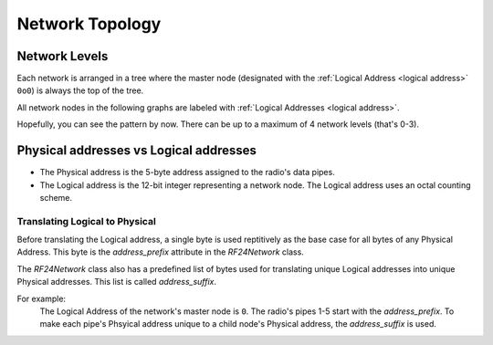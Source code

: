 Network Topology
================

Network Levels
****************

Each network is arranged in a tree where the master node (designated with the
:ref:`Logical Address <logical address>` ``0o0``) is always the top of the tree.

All network nodes in the following graphs are labeled with :ref:`Logical Addresses <logical address>`.

.. graphviz::
    :caption: Network Level 0 (demonstrating all possible children)

    digraph "NetworkTopology0" {
        bgcolor="#39393988"
        "0o0" [fontcolor="#FEFEFE" color="#FEFEFE"];
        "0o1" [fontcolor="#FEFEFE" color="#FEFEFE"];
        "0o2" [fontcolor="#FEFEFE" color="#FEFEFE"];
        "0o3" [fontcolor="#FEFEFE" color="#FEFEFE"];
        "0o4" [fontcolor="#FEFEFE" color="#FEFEFE"];
        "0o5" [fontcolor="#FEFEFE" color="#FEFEFE"];
        "0o0" -> "0o1"  [arrowhead=none color="#FEFEFE"];
        "0o0" -> "0o2"  [arrowhead=none color="#FEFEFE"];
        "0o0" -> "0o3"  [arrowhead=none color="#FEFEFE"];
        "0o0" -> "0o4"  [arrowhead=none color="#FEFEFE"];
        "0o0" -> "0o5"  [arrowhead=none color="#FEFEFE"];
    }

.. graphviz::
    :caption: Network Level 1 (demonstrating only 2 child nodes as parents)

    digraph "NetworkTopology1" {
        bgcolor="#39393988"
        "0o1" [fontcolor="#FEFEFE" color="#FEFEFE"];
        "0o2" [fontcolor="#FEFEFE" color="#FEFEFE"];
        "0o11" [fontcolor="#FEFEFE" color="#FEFEFE"];
        "0o21" [fontcolor="#FEFEFE" color="#FEFEFE"];
        "0o31" [fontcolor="#FEFEFE" color="#FEFEFE"];
        "0o41" [fontcolor="#FEFEFE" color="#FEFEFE"];
        "0o51" [fontcolor="#FEFEFE" color="#FEFEFE"];
        "0o12" [fontcolor="#FEFEFE" color="#FEFEFE"];
        "0o22" [fontcolor="#FEFEFE" color="#FEFEFE"];
        "0o32" [fontcolor="#FEFEFE" color="#FEFEFE"];
        "0o42" [fontcolor="#FEFEFE" color="#FEFEFE"];
        "0o52" [fontcolor="#FEFEFE" color="#FEFEFE"];
        "0o1" -> "0o11"  [arrowhead=none color="#FEFEFE"];
        "0o1" -> "0o21"  [arrowhead=none color="#FEFEFE"];
        "0o1" -> "0o31"  [arrowhead=none color="#FEFEFE"];
        "0o1" -> "0o41"  [arrowhead=none color="#FEFEFE"];
        "0o1" -> "0o51"  [arrowhead=none color="#FEFEFE"];
        "0o2" -> "0o12"  [arrowhead=none color="#FEFEFE"];
        "0o2" -> "0o22"  [arrowhead=none color="#FEFEFE"];
        "0o2" -> "0o32"  [arrowhead=none color="#FEFEFE"];
        "0o2" -> "0o42"  [arrowhead=none color="#FEFEFE"];
        "0o2" -> "0o52"  [arrowhead=none color="#FEFEFE"];
    }

.. graphviz::
    :caption: Network Level 2 (demonstrating only 2 child nodes as parents)

    digraph "NetworkTopology2" {
        bgcolor="#39393988";
        "0o21" [fontcolor="#FEFEFE" color="#FEFEFE"];
        "0o31" [fontcolor="#FEFEFE" color="#FEFEFE"];
        "0o121" [fontcolor="#FEFEFE" color="#FEFEFE"];
        "0o221" [fontcolor="#FEFEFE" color="#FEFEFE"];
        "0o321" [fontcolor="#FEFEFE" color="#FEFEFE"];
        "0o421" [fontcolor="#FEFEFE" color="#FEFEFE"];
        "0o521" [fontcolor="#FEFEFE" color="#FEFEFE"];
        "0o131" [fontcolor="#FEFEFE" color="#FEFEFE"];
        "0o231" [fontcolor="#FEFEFE" color="#FEFEFE"];
        "0o331" [fontcolor="#FEFEFE" color="#FEFEFE"];
        "0o431" [fontcolor="#FEFEFE" color="#FEFEFE"];
        "0o531" [fontcolor="#FEFEFE" color="#FEFEFE"];
        "0o21" -> "0o121"  [arrowhead=none color="#FEFEFE"];
        "0o21" -> "0o221"  [arrowhead=none color="#FEFEFE"];
        "0o21" -> "0o321"  [arrowhead=none color="#FEFEFE"];
        "0o21" -> "0o421"  [arrowhead=none color="#FEFEFE"];
        "0o21" -> "0o521"  [arrowhead=none color="#FEFEFE"];
        "0o31" -> "0o131"  [arrowhead=none color="#FEFEFE"];
        "0o31" -> "0o231"  [arrowhead=none color="#FEFEFE"];
        "0o31" -> "0o331"  [arrowhead=none color="#FEFEFE"];
        "0o31" -> "0o431"  [arrowhead=none color="#FEFEFE"];
        "0o31" -> "0o531"  [arrowhead=none color="#FEFEFE"];
    }

Hopefully, you can see the pattern by now. There can be up to a maximum of 4 network levels (that's 0-3).

.. _Physical Address:
.. _Logical Address:

Physical addresses vs Logical addresses
***************************************

- The Physical address is the 5-byte address assigned to the radio's data pipes.
- The Logical address is the 12-bit integer representing a network node.
  The Logical address uses an octal counting scheme.

Translating Logical to Physical
-------------------------------

Before translating the Logical address, a single byte is used reptitively as the
base case for all bytes of any Physical Address. This byte is the `address_prefix`
attribute in the `RF24Network` class.

The `RF24Network` class also has a predefined list of bytes used for translating
unique Logical addresses into unique Physical addresses. This list is called
`address_suffix`.

For example:
    The Logical Address of the network's master node is ``0``. The radio's pipes
    1-5 start with the `address_prefix`. To make each pipe's Phsyical address unique
    to a child node's Physical address, the `address_suffix` is used.

    .. code-block:: text
        :caption: The Logical address of the master node: ``0o0``

        The resulting physical addresses of the master node's children:
        Physical address on pipe 1 is 0xCCCCCCCC3C using the parent's Logical address 0o0
        Physical address on pipe 2 is 0xCCCCCCCC33 using the parent's Logical address 0o0
        Physical address on pipe 3 is 0xCCCCCCCCCE using the parent's Logical address 0o0
        Physical address on pipe 4 is 0xCCCCCCCC3E using the parent's Logical address 0o0
        Physical address on pipe 5 is 0xCCCCCCCCE3 using the parent's Logical address 0o0

    .. code-block:: text
        :caption: The Logical address of the master node's first child: ``0o1``

        The resulting physical addresses of the master node's first child's children:
        Physical address on pipe 1 is 0xCCCCCC3C3C using the parent's Logical address 0o1
        Physical address on pipe 2 is 0xCCCCCC3C33 using the parent's Logical address 0o1
        Physical address on pipe 3 is 0xCCCCCC3CCe using the parent's Logical address 0o1
        Physical address on pipe 4 is 0xCCCCCC3C3E using the parent's Logical address 0o1
        Physical address on pipe 5 is 0xCCCCCC3CE3 using the parent's Logical address 0o1

    .. code-block:: text
        :caption: The Logical address of the master node's second child: ``0o2``

        The resulting physical addresses of the master node's second child's children:
        Physical address on pipe 1 is 0xCCCCCC333C using the parent's Logical address 0o2
        Physical address on pipe 2 is 0xCCCCCC3333 using the parent's Logical address 0o2
        Physical address on pipe 3 is 0xCCCCCC33Ce using the parent's Logical address 0o2
        Physical address on pipe 4 is 0xCCCCCC333E using the parent's Logical address 0o2
        Physical address on pipe 5 is 0xCCCCCC33E3 using the parent's Logical address 0o2

    .. code-block:: text
        :caption:  The Logical address of the master node's first child's first child: ``0o11``

        The resulting physical addresses of the master node's first child's first child's children:
        Physical address on pipe 1 is 0xCCCC3C3C3C using the parent's Logical address 0o11
        Physical address on pipe 2 is 0xCCCC3C3C33 using the parent's Logical address 0o11
        Physical address on pipe 3 is 0xCCCC3C3CCe using the parent's Logical address 0o11
        Physical address on pipe 4 is 0xCCCC3C3C3E using the parent's Logical address 0o11
        Physical address on pipe 5 is 0xCCCC3C3CE3 using the parent's Logical address 0o11
